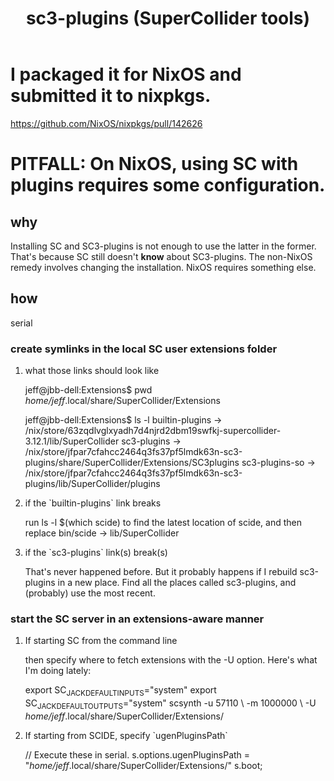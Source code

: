 :PROPERTIES:
:ID:       6e357bfc-6b14-4696-b6e6-6d470398f616
:END:
#+title: sc3-plugins (SuperCollider tools)
* I packaged it for NixOS and submitted it to nixpkgs.
  https://github.com/NixOS/nixpkgs/pull/142626
* PITFALL: On NixOS, using SC with plugins requires some configuration.
  :PROPERTIES:
  :ID:       b45a1d6d-3cef-472e-9c4f-44b8296bd17e
  :END:
** why
   Installing SC and SC3-plugins is not enough
   to use the latter in the former.
   That's because SC still doesn't *know* about SC3-plugins.
   The non-NixOS remedy involves changing the installation.
   NixOS requires something else.
** how
   serial
*** create symlinks in the local SC user extensions folder
**** what those links should look like
     jeff@jbb-dell:Extensions$ pwd
     /home/jeff/.local/share/SuperCollider/Extensions

     jeff@jbb-dell:Extensions$ ls -l
     builtin-plugins -> /nix/store/63zqdlvglxyadh7d4njrd2dbm19swfkj-supercollider-3.12.1/lib/SuperCollider
     sc3-plugins     -> /nix/store/jfpar7cfahcc2464q3fs37pf5lmdk63n-sc3-plugins/share/SuperCollider/Extensions/SC3plugins
     sc3-plugins-so  -> /nix/store/jfpar7cfahcc2464q3fs37pf5lmdk63n-sc3-plugins/lib/SuperCollider/plugins
**** if the `builtin-plugins` link breaks
     run
       ls -l $(which scide)
     to find the latest location of scide,
     and then replace bin/scide -> lib/SuperCollider
**** if the `sc3-plugins` link(s) break(s)
     That's never happened before.
     But it probably happens if I rebuild sc3-plugins in a new place.
     Find all the places called sc3-plugins,
     and (probably) use the most recent.
*** start the SC server in an extensions-aware manner
**** If starting SC from the command line
     then specify where to fetch extensions with the -U option.
     Here's what I'm doing lately:

     export SC_JACK_DEFAULT_INPUTS="system"
     export SC_JACK_DEFAULT_OUTPUTS="system"
     scsynth -u 57110 \
             -m 1000000 \
             -U /home/jeff/.local/share/SuperCollider/Extensions/
     # The -m option allocates (roughly?) 1GB of memory for it.
**** If starting from SCIDE, specify `ugenPluginsPath`
     // Execute these in serial.
     s.options.ugenPluginsPath = "/home/jeff/.local/share/SuperCollider/Extensions/"
     s.boot;
